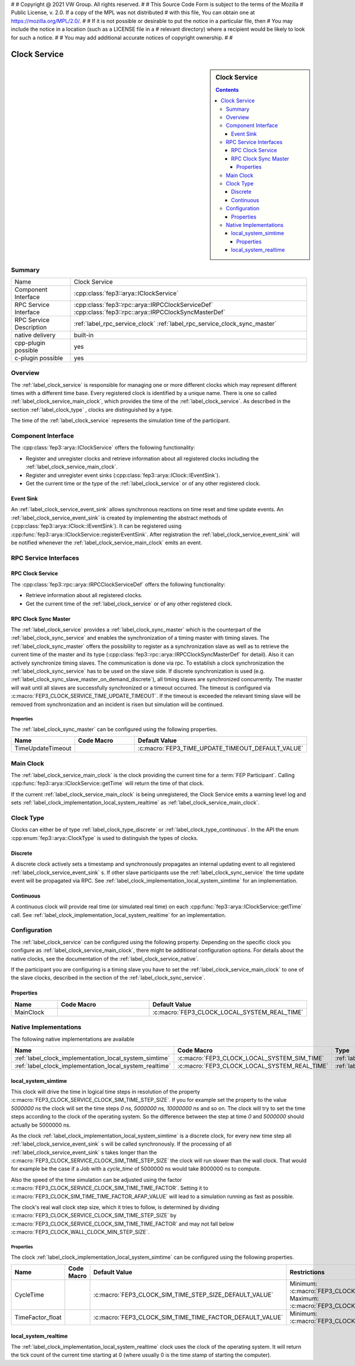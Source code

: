 #
# Copyright @ 2021 VW Group. All rights reserved.
# 
#     This Source Code Form is subject to the terms of the Mozilla
#     Public License, v. 2.0. If a copy of the MPL was not distributed
#     with this file, You can obtain one at https://mozilla.org/MPL/2.0/.
# 
# If it is not possible or desirable to put the notice in a particular file, then
# You may include the notice in a location (such as a LICENSE file in a
# relevant directory) where a recipient would be likely to look for such a notice.
# 
# You may add additional accurate notices of copyright ownership.
# 
#


.. _label_clock_service:

=============
Clock Service
=============

.. sidebar::  Clock Service

        .. contents::

Summary
=======

+------------------------------------------------------+-----------------------------------------------------------------------------+
| Name                                                 |  Clock Service                                                              |
+------------------------------------------------------+-----------------------------------------------------------------------------+
| Component Interface                                  |  :cpp:class:`fep3::arya::IClockService`                                     |
+------------------------------------------------------+-----------------------------------------------------------------------------+
| RPC Service Interface                                |  :cpp:class:`fep3::rpc::arya::IRPCClockServiceDef`                          |
|                                                      |  :cpp:class:`fep3::rpc::arya::IRPCClockSyncMasterDef`                       |
+------------------------------------------------------+-----------------------------------------------------------------------------+
| RPC Service Description                              | :ref:`label_rpc_service_clock`                                              |
|                                                      | :ref:`label_rpc_service_clock_sync_master`                                  |
+------------------------------------------------------+-----------------------------------------------------------------------------+
| native delivery                                      |  built-in                                                                   |
+------------------------------------------------------+-----------------------------------------------------------------------------+
| cpp-plugin possible                                  |  yes                                                                        |
+------------------------------------------------------+-----------------------------------------------------------------------------+
| c-plugin possible                                    |  yes                                                                        |
+------------------------------------------------------+-----------------------------------------------------------------------------+

Overview
========

The :ref:`label_clock_service` is responsible for managing one or more different clocks which may represent different times with a different time base.
Every registered clock is identified by a unique name.
There is one so called :ref:`label_clock_service_main_clock`, which provides the time of the :ref:`label_clock_service`.
As described in the section :ref:`label_clock_type` , clocks are distinguished by a type.

The time of the :ref:`label_clock_service` represents the simulation time of the participant.


Component Interface
===================

The :cpp:class:`fep3::arya::IClockService` offers the following functionality:

* Register and unregister clocks and retrieve information about all registered clocks including the :ref:`label_clock_service_main_clock`.
* Register and unregister event sinks (:cpp:class:`fep3::arya::IClock::IEventSink`).
* Get the current time or the type of the :ref:`label_clock_service` or of any other registered clock.


.. _label_clock_service_event_sink:

Event Sink
----------

An :ref:`label_clock_service_event_sink` allows synchronous reactions on time reset and time update events. An :ref:`label_clock_service_event_sink` is created by implementing the abstract methods of (:cpp:class:`fep3::arya::IClock::IEventSink`).
It can be registered using :cpp:func:`fep3::arya::IClockService::registerEventSink`. After registration the :ref:`label_clock_service_event_sink` will be notified whenever the :ref:`label_clock_service_main_clock`
emits an event.


RPC Service Interfaces
======================

RPC Clock Service
-----------------

The :cpp:class:`fep3::rpc::arya::IRPCClockServiceDef` offers the following functionality:

* Retrieve information about all registered clocks.
* Get the current time of the :ref:`label_clock_service` or of any other registered clock.



.. _label_clock_sync_master:

RPC Clock Sync Master
---------------------

The :ref:`label_clock_service` provides a :ref:`label_clock_sync_master` which is the counterpart of the :ref:`label_clock_sync_service` and enables the synchronization of a timing master with timing slaves.
The :ref:`label_clock_sync_master` offers the possibility to register as a synchronization slave as well as to retrieve the current time of the master and its type (:cpp:class:`fep3::rpc::arya::IRPCClockSyncMasterDef` for detail).
Also it can actively synchronize timing slaves. The communication is done via rpc.
To establish a clock synchronization the :ref:`label_clock_sync_service` has to be used on the slave side.
If discrete synchronization is used (e.g. :ref:`label_clock_sync_slave_master_on_demand_discrete`), all timing slaves are synchronized concurrently. The master will wait until all slaves are successfully synchronized or a timeout occurred.
The timeout is configured via :c:macro:`FEP3_CLOCK_SERVICE_TIME_UPDATE_TIMEOUT`. If the timeout is exceeded the relevant timing slave will be removed from synchronization and an incident is risen but simulation will be continued.

Properties
^^^^^^^^^^

The :ref:`label_clock_sync_master` can be configured using the following properties.

.. list-table::
   :header-rows: 1
   :widths: 20 60 20

   * - Name
     - Code Macro
     - Default Value
   * - TimeUpdateTimeout
     - .. doxygendefine:: FEP3_CLOCK_SERVICE_TIME_UPDATE_TIMEOUT
        :no-link:
     - :c:macro:`FEP3_TIME_UPDATE_TIMEOUT_DEFAULT_VALUE`



.. _label_clock_service_main_clock:

Main Clock
==========

The :ref:`label_clock_service_main_clock` is the clock providing the current time for a :term:`FEP Participant`. Calling :cpp:func:`fep3::arya::IClockService::getTime` will return the time of that clock.

If the current :ref:`label_clock_service_main_clock` is being unregistered, the Clock Service emits a warning level log and sets :ref:`label_clock_implementation_local_system_realtime` as :ref:`label_clock_service_main_clock`.


.. _label_clock_type:

Clock Type
==========

Clocks can either be of type :ref:`label_clock_type_discrete` or :ref:`label_clock_type_continuous`. In the API the enum :cpp:enum:`fep3::arya::ClockType` is used to distinguish the types of clocks.


.. _label_clock_type_discrete:

Discrete
--------

A discrete clock actively sets a timestamp and synchronously propagates an internal updating event to all registered :ref:`label_clock_service_event_sink` s.
If other slave participants use the :ref:`label_clock_sync_service` the time update event will be propagated via RPC.
See :ref:`label_clock_implementation_local_system_simtime` for an implementation.


.. _label_clock_type_continuous:

Continuous
----------

A continuous clock will provide real time (or simulated real time) on each :cpp:func:`fep3::arya::IClockService::getTime` call.
See :ref:`label_clock_implementation_local_system_realtime` for an implementation.


Configuration
=============

The :ref:`label_clock_service` can be configured using the following property.
Depending on the specific clock you configure as :ref:`label_clock_service_main_clock`, there might be additional configuration options.
For details about the native clocks, see the documentation of the :ref:`label_clock_service_native`.

If the participant you are configuring is a timing slave you have to set the :ref:`label_clock_service_main_clock` to one of the slave clocks, described in the section of the :ref:`label_clock_sync_service`.


Properties
----------


.. list-table::
   :widths: 20 60 20
   :header-rows: 1

   * - Name
     - Code Macro
     - Default Value
   * - MainClock
     - .. doxygendefine:: FEP3_CLOCK_SERVICE_MAIN_CLOCK
        :no-link:
     - :c:macro:`FEP3_CLOCK_LOCAL_SYSTEM_REAL_TIME`


.. _label_clock_service_native:

Native Implementations
======================

The following native implementations are available

.. list-table::
   :header-rows: 1

   * - Name
     - Code Macro
     - Type
   * - :ref:`label_clock_implementation_local_system_simtime`
     - :c:macro:`FEP3_CLOCK_LOCAL_SYSTEM_SIM_TIME`
     - :ref:`label_clock_type_discrete`
   * - :ref:`label_clock_implementation_local_system_realtime`
     - :c:macro:`FEP3_CLOCK_LOCAL_SYSTEM_REAL_TIME`
     - :ref:`label_clock_type_continuous`


.. _label_clock_implementation_local_system_simtime:

local_system_simtime
--------------------

This clock will drive the time in logical time steps in resolution of the property :c:macro:`FEP3_CLOCK_SERVICE_CLOCK_SIM_TIME_STEP_SIZE`.
If you for example set the property to the value *5000000 ns* the clock will set the time steps *0 ns, 5000000 ns, 10000000 ns* and so on.
The clock will try to set the time steps according to the clock of the operating system. So the difference between the step at time *0* and *5000000* should actually be 5000000 ns.

As the clock :ref:`label_clock_implementation_local_system_simtime` is a discrete clock, for every new time step all :ref:`label_clock_service_event_sink` s will be called synchronously.
If the processing of all :ref:`label_clock_service_event_sink` s takes longer than the :c:macro:`FEP3_CLOCK_SERVICE_CLOCK_SIM_TIME_STEP_SIZE` the clock will run slower than the wall clock.
That would for example be the case if a Job with a *cycle_time* of 5000000 ns would take 8000000 ns to compute.

Also the speed of the time simulation can be adjusted using the factor :c:macro:`FEP3_CLOCK_SERVICE_CLOCK_SIM_TIME_TIME_FACTOR`.
Setting it to :c:macro:`FEP3_CLOCK_SIM_TIME_TIME_FACTOR_AFAP_VALUE` will lead to a simulation running as fast as possible.

The clock's real wall clock step size, which it tries to follow, is determined by dividing :c:macro:`FEP3_CLOCK_SERVICE_CLOCK_SIM_TIME_STEP_SIZE` by :c:macro:`FEP3_CLOCK_SERVICE_CLOCK_SIM_TIME_TIME_FACTOR`
and may not fall below :c:macro:`FEP3_CLOCK_WALL_CLOCK_MIN_STEP_SIZE`.


Properties
^^^^^^^^^^

The clock :ref:`label_clock_implementation_local_system_simtime` can be configured using the following properties.

.. list-table::
   :widths: 20 60 20 60
   :header-rows: 1

   * - Name
     - Code Macro
     - Default Value
     - Restrictions
   * - CycleTime
     - .. doxygendefine:: FEP3_CLOCK_SERVICE_CLOCK_SIM_TIME_STEP_SIZE
        :no-link:
     - :c:macro:`FEP3_CLOCK_SIM_TIME_STEP_SIZE_DEFAULT_VALUE`
     - Minimum: :c:macro:`FEP3_CLOCK_SIM_TIME_STEP_SIZE_MIN_VALUE`, Maximum: :c:macro:`FEP3_CLOCK_SIM_TIME_STEP_SIZE_MAX_VALUE`
   * - TimeFactor_float
     - .. doxygendefine:: FEP3_CLOCK_SERVICE_CLOCK_SIM_TIME_TIME_FACTOR
        :no-link:
     - :c:macro:`FEP3_CLOCK_SIM_TIME_TIME_FACTOR_DEFAULT_VALUE`
     - Minimum: :c:macro:`FEP3_CLOCK_SIM_TIME_TIME_FACTOR_AFAP_VALUE`


.. _label_clock_implementation_local_system_realtime:

local_system_realtime
---------------------

The :ref:`label_clock_implementation_local_system_realtime` clock uses the clock of the operating system.
It will return the tick count of the current time starting at 0 (where usually 0 is the time stamp of starting the computer).

